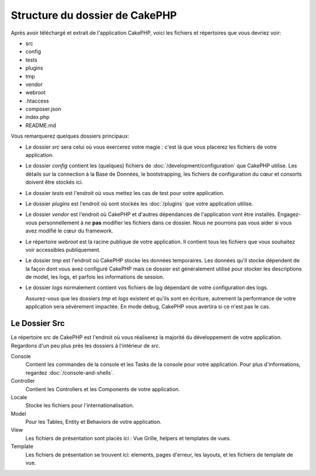 Structure du dossier de CakePHP
###############################

Après avoir téléchargé et extrait de l'application CakePHP, voici les fichiers et
répertoires que vous devriez voir:

- src
- config
- tests
- plugins
- tmp
- vendor
- webroot
- .htaccess
- composer.json
- index.php
- README.md

Vous remarquerez quelques dossiers principaux:

- Le dossier *src* sera celui où vous exercerez votre magie : c'est là
  que vous placerez les fichiers de votre application.
- Le dossier *config* contient les (quelques) fichiers de
  :doc:`/development/configuration` que CakePHP utilise. Les détails sur la
  connection à la Base de Données, le bootstrapping, les fichiers de
  configuration du cœur et consorts doivent être stockés ici.
- Le dossier *tests* est l'endroit où vous mettez les cas de test pour votre
  application.
- Le dossier *plugins* est l'endroit où sont stockés les :doc:`/plugins` que
  votre application utilise.
- Le dossier *vendor* est l'endroit où CakePHP et d'autres dépendances de
  l'application vont être installés. Engagez-vous personnellement à ne
  **pas** modifier les fichiers dans ce dossier. Nous ne pourrons pas vous
  aider si vous avez modifié le cœur du framework.
- Le répertoire *webroot* est la racine publique de votre application. Il contient
  tous les fichiers que vous souhaitez voir accessibles publiquement.
- Le dossier *tmp* est l'endroit où CakePHP stocke les données temporaires. Les
  données qu'il stocke dépendent de la façon dont vous avez configuré CakePHP
  mais ce dossier est généralement utilisé pour stocker les descriptions de
  model, les logs, et parfois les informations de session.
- Le dossier *logs* normalement contient vos fichiers de log dépendant de votre
  configuration des logs.  

  Assurez-vous que les dossiers *tmp* et *logs* existent et qu'ils sont en écriture,
  autrement la performance de votre application sera sévèrement impactée. En mode 
  debug, CakePHP vous avertira si ce n'est pas le cas.

Le Dossier Src
==============

Le répertoire *src* de CakePHP est l'endroit où vous réaliserez la majorité
du développement de votre application. Regardons d'un peu plus près les dossiers
à l'intérieur de *src*.

Console
    Contient les commandes de la console et les Tasks de la console pour votre
    application. Pour plus d'informations, regardez
    :doc:`/console-and-shells`.
Controller
    Contient les Controllers et les Components de votre application.
Locale
    Stocke les fichiers pour l'internationalisation.
Model
    Pour les Tables, Entity et Behaviors de votre application.
View
    Les fichiers de présentation sont placés ici : Vue Grille, helpers et
    templates de vues.
Template
    Les fichiers de présentation se trouvent ici: elements, pages d'erreur,
    les layouts, et les fichiers de template de vue.


.. meta::
    :title lang=fr: Structure du dossier de CakePHP
    :keywords lang=fr: librairies internes,configuration du cœur,descriptions du model,librairies externes,détails de connexion,structure de dossier,librairies tierces,engagement personnel,connexion base de données,internationalisation,fichiersd e configuration,dossiers,développement de l'application,à lire,lib,configuré,logs,config,tierce partie,cakephp
